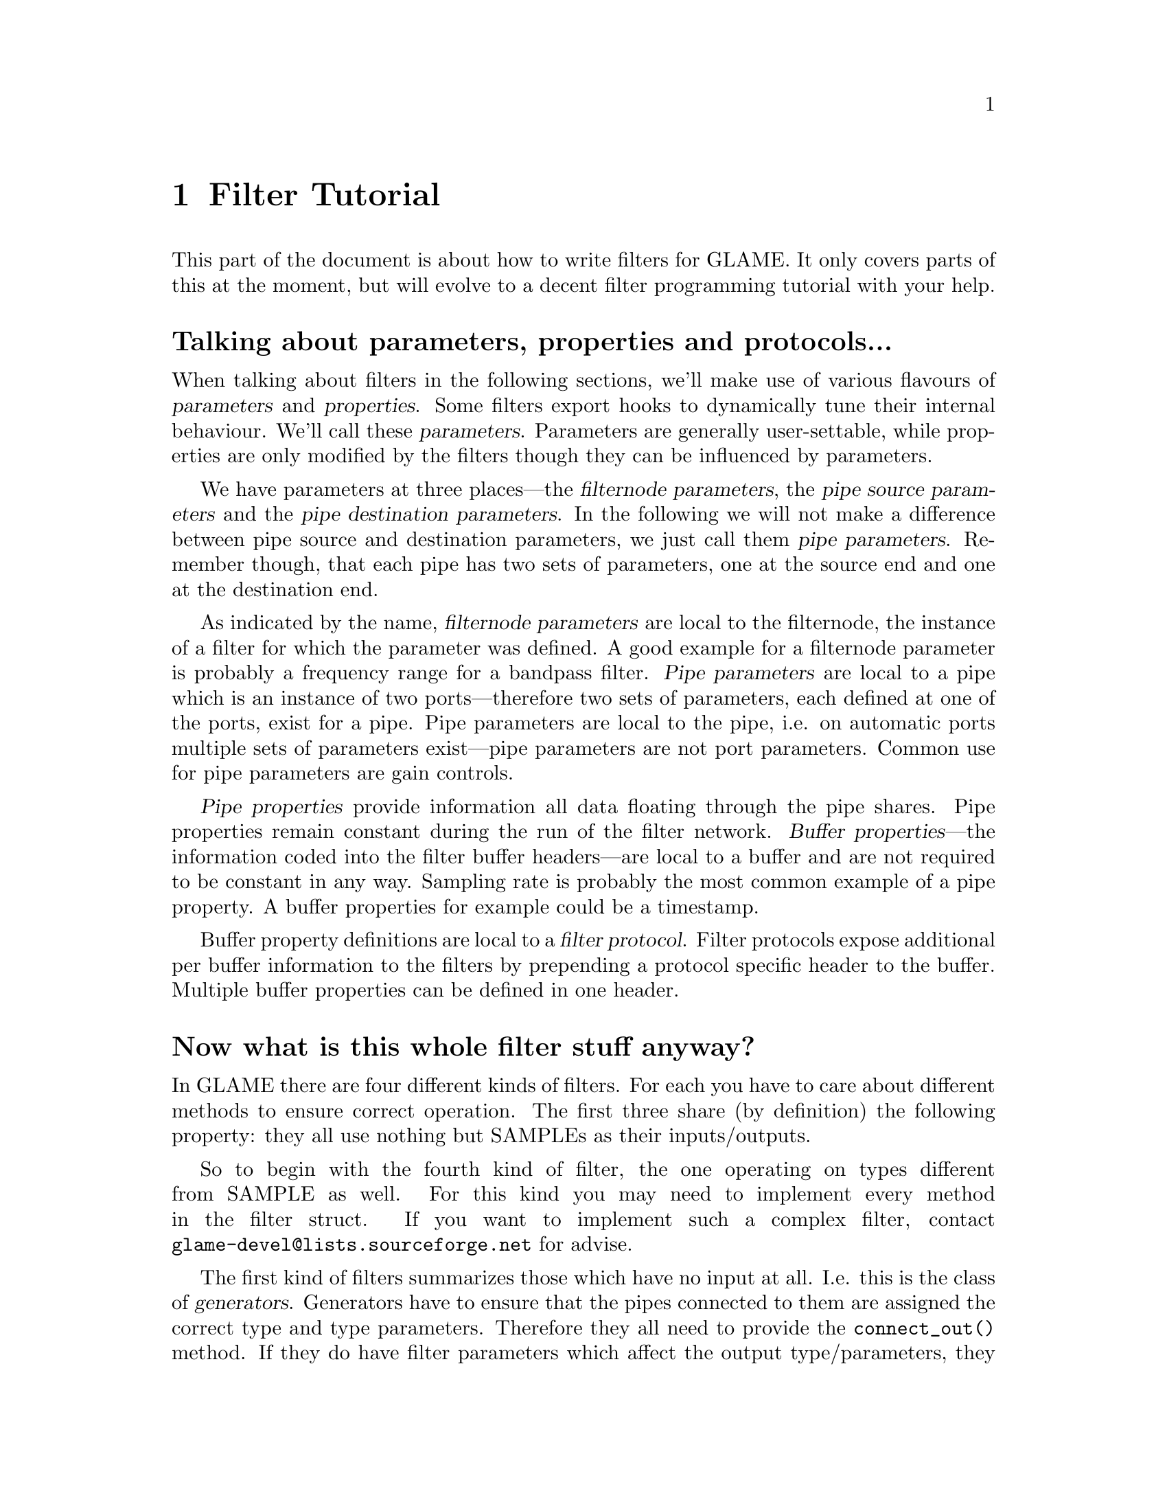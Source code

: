 @comment $Id: filter-tutorial.texi,v 1.7 2000/02/21 14:30:37 richi Exp $

@node Filter Tutorial, Swapfile API, Filter API, Top
@chapter Filter Tutorial

This part of the document is about how to write filters for GLAME. It
only covers parts of this at the moment, but will evolve to a decent
filter programming tutorial with your help.

@menu
* Parameter Definition::	Talking about parameters, properties and protocols...
* Filter Categories::		Now what is this whole filter stuff anyway?
* Filter Skeleton::		What do I need to have in a glame filter set?
* Main Filter Method::		How does the @code{f()} function have to look like?
* Examples::                    Examples to clarify the @code{fbuf_*()} API
* Speeeed::                     How to optimize processing
@end menu

@node Parameter Definition, Filter Categories, , Filter Tutorial
@heading Talking about parameters, properties and protocols...

When talking about filters in the following sections, we'll make use of
various flavours of @dfn{parameters} and @dfn{properties}.  Some filters
export hooks to dynamically tune their internal behaviour.  We'll call
these @dfn{parameters}. Parameters are generally user-settable,
while properties are only modified by the filters though they can
be influenced by parameters.

We have parameters at three places---the @dfn{filternode
parameters}, the @dfn{pipe source parameters} and the @dfn{pipe
destination parameters}. In the following we will not make a difference
between pipe source and destination parameters, we just call them
@dfn{pipe parameters}. Remember though, that each pipe has two sets of
parameters, one at the source end and one at the destination end.

As indicated by the name, @dfn{filternode parameters} are local to the
filternode, the instance of a filter for which the parameter was
defined.  A good example for a filternode parameter is probably a
frequency range for a bandpass filter.  @dfn{Pipe parameters} are local
to a pipe which is an instance of two ports---therefore two sets of
parameters, each defined at one of the ports, exist for a
pipe. Pipe parameters are local to the pipe, i.e. on automatic
ports multiple sets of parameters exist---pipe parameters are not port
parameters. Common use for pipe parameters are gain controls.

@dfn{Pipe properties} provide information all data floating through the
pipe shares. Pipe properties remain constant during the run of the
filter network. @dfn{Buffer properties}---the information coded into the
filter buffer headers---are local to a buffer and are not required to be
constant in any way. Sampling rate is probably the most common example
of a pipe property. A buffer properties for example could be a timestamp.

Buffer property definitions are local to a @dfn{filter protocol}.
Filter protocols expose additional per buffer information to the filters
by prepending a protocol specific header to the buffer. Multiple
buffer properties can be defined in one header.



@node Filter Categories, Filter Skeleton, Parameter Definition, Filter Tutorial
@heading Now what is this whole filter stuff anyway?
In GLAME there are four different kinds of filters. For each you have to care
about different methods to ensure correct operation. The first three
share (by definition) the following property: they all use nothing
but SAMPLEs as their inputs/outputs.

So to begin with the fourth kind of filter, the one operating on types
different from SAMPLE as well. For this kind
you may need to implement every method in the filter struct. If you
want to implement such a complex filter, contact 
@email{glame-devel@@lists.sourceforge.net}
for advise.

@findex connect_out
@findex fixup_param
The first kind of filters summarizes those which have no input at all. 
I.e. this is
the class of @dfn{generators}. Generators have to ensure that the pipes
connected to them are assigned the correct type and type parameters.
Therefore they all need to provide the @code{connect_out()} method. If they
do have filter parameters which affect the output type/parameters, they also
have to provide the @code{fixup_param()} method. An example for this class
of filters is the sine filter in @file{waveform.c} as is the 
@code{read_file()} filter in @file{read_file.c}.

The second kind of filters comprises of those which have no output. 
I.e. this is the class of @dfn{sinks}. Sinks don't have to care about 
all that much. Everything they
need to setup can be done in the main filter method. So usually those
filters do not provide another method apart from @code{f()}. An example for
this class of filters is the @code{audio_out()} filter in 
@file{audio_io.c}.

@findex connect_out
@findex fixup_param
@findex fixup_pipe
The third kind of filters are the inbetween filters which require
connected input and output channels. Lets call them
@dfn{effects}. Effects have to provide a @code{connect_out()} method, if
they may change any of the pipe properties (i.e. what comes out is
different from what comes in, like in a resample case). They also have
to provide the @code{fixup_param()} and the @code{fixup_pipe()} methods
if there are dependencies between the filter or port parameters and the
output pipe properties or between the input pipe properties and the
output pipe properties (different from a one-to-one mapping).

@node Filter Skeleton, Main Filter Method, Filter Categories, Filter Tutorial
@heading What do I need to have in a glame filter set?
You will need the following functions and methods:
@table @code
@item filtersetname_register()
A filter registering function of the name @code{filtersetname_register()} 
which returns 0 on success and -1 on any error.
@findex f
@item f() 
The main filter method @code{f()}. You need this for each filter contained
in the filter set.
@item other filter methods
You may need to include other filter specific methods, too. See above for
generic hints on which methods you may need.
@end table

@findex f
@node Main Filter Method, Examples, Filter Skeleton, Filter Tutorial
@heading How does the @code{f()} function have to look like? Are there any restrictions?
Yes of course! There are!

@code{f()} should begin with checking the current setup for suitability,
i.e. look at the parameters and input types/formats. And it should set up
all necessary local things. @emph{After} this initialisation the macro
@findex FILTER_AFTER_INIT
@code{FILTER_AFTER_INIT;} has to appear! 
Before this macro you may simply return -1
to denote an error, returning with no error is not allowed.
After @code{FILTER_AFTER_INIT;} you should do the actual filter work, i.e.
accept and send data through the ports.
The main part of the filter and the cleanup part (freeing of all
local allocated data, etc.) have to be seperated by placing the macro 
@findex FILTER_BEFORE_CLEANUP
@code{FILTER_BEFORE_CLEANUP;}.
Neither in the main part, nor in the cleanup part may you just return with
a return value of -1 (i.e. just fail). Instead you have to cleanup yourself,
including sending @code{EOF}s to your output ports. So basically you may fail
in the initialisation part, but nowhere else.

@strong{You may not use any of the @code{?buf_*()}
functions in the @code{INIT} section (DEADLOCK!!!)} 
(@code{?buf_alloc()} is allowed, if you really need it)

Another section primitive is the @code{FILTER_CHECK_STOP;} macro which you
should use inside all operating loops to check for external stop, pause or
terminate
queries. The corresponding cleanup section after @code{FILTER_BEFORE_STOPCLEANUP;}
is jumped to if a terminating request has to be fulified.


For more complex filters which require some sort of backlog of sample
data or which do modify an input stream the following issues have to
be cared about:

You should not allocate a ringbuffer or backlog storage via malloc,
neither should you simply copy the data - this is not necessary - in
fact it is completely broken. You should instead just keep all the
sbuf's around that you need later (of course ref'ing and unref'ing them
at the appropriate time)

@findex sbuf_alloc
@findex sbuf_make_private
If your filter in priciple would support in-place read-modify-write of
the data you should not allocate new buffers for the output using
@code{sbuf_alloc()}. Instead you should grab the source buffer and do a
@code{sbuf_make_private()} on it taking the pointer returned from this as the
``new'' input buffer which you may modifiy now and later queue as
output.

@findex sbuf_alloc
@findex sbuf_make_private
If you do any modification of any buffer (including those which you just
allocated privately using @code{sbuf_alloc()} or friends) 
you must get the write-enabled buffer by calling @code{sbuf_make_private()}
and use the return value as the buffer to be written to!



@node Examples, Speeeed, Main Filter Method, Filter Tutorial
@subsection Examples

To clarify the reference counting and locking issues, in the following several
valid and invalid example uses of the API are given. They are valid for each
of the filter buffer protocols such as the sbuf protocol.

Valid just-forward buffers from input to output:
@example 
@group
@findex fbuf_get
@findex fbuf_queue
buf = fbuf_get(in);
fbuf_queue(out, buf);
@end group
@end example
@noindent
This is valid because @code{fbuf_get()} will get us a reference on the filter
buffer and @code{fbuf_queue()} eats it, i.e. the reference gets forwarded, too.

Invalid attempt to forward a buffer to two outputs:
@example
@group
@findex fbuf_get
@findex fbuf_queue
buf = fbuf_get(in);
fbuf_queue(out1, buf);
fbuf_queue(out2, buf);
@end group
@end example
@noindent
This is invalid because you don't have any reference left after the
first @code{fbuf_queue()}, i.e. there is no reference you can forward to the
second @code{fbuf_queue()}.

Valid but possibly ineffective just-forwarding:
@example
@group
@findex fbuf_get
@findex fbuf_ref
@findex fbuf_queue
@findex fbuf_unref
buf = fbuf_get(in);
fbuf_ref(buf);
fbuf_queue(out, buf);
fbuf_unref(buf);
@end group
@end example
@noindent
While being valid, this example illustrates ineffective use of references.
As you don't need to touch the buffer after @code{fbuf_queue()}, 
you don't need to get an additional reference and neither need to drop it again. 
Such use will cause a @code{fbuf_make_private()} in the destination filter to 
potentially copy the buffer while a perfectly valid zero-copy 
operation was possible.

Invalid modifying and forwarding of a buffer:
@example
@group
@findex fbuf_get
@findex fbuf_ref
@findex fbuf_buf
@findex fbuf_unref
@findex fbuf_queue
buf = fbuf_get(in);
fbuf_ref(buf);
fbuf_buf(buf)[0] = 1;
fbuf_unref(buf);
fbuf_queue(out, buf);
@end group
@end example
@noindent
This is invalid as the additional @code{fbuf_ref()} does not provide you with
a private modifable buffer, but just ensures that nobody else does
write to or destroy the buffer (which one can't anyway as you are 
holding a reference already---the one got by @code{fbuf_get()}).
The correct solution is to do:
@example
@group
@findex fbuf_get
@findex fbuf_make_private
@findex fbuf_buf
@findex fbuf_queue
buf = fbuf_get(in);
buf = fbuf_make_private(buf);
fbuf_buf(buf)[0] = 1;
fbuf_queue(out, buf);
@end group
@end example



@node Speeeed, , Examples, Filter Tutorial
@subsection Speeeed

FIXME - this section still needs to be written. Topics: constructing efficient
loops, using the streaming macros.

